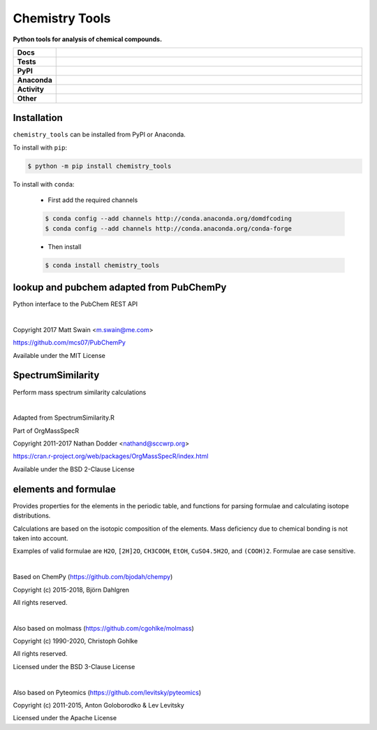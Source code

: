 =====================
Chemistry Tools
=====================

.. start short_desc

**Python tools for analysis of chemical compounds.**

.. end short_desc

.. start shields

.. list-table::
	:stub-columns: 1
	:widths: 10 90

	* - Docs
	  - |docs| |docs_check|
	* - Tests
	  - |travis| |actions_windows| |actions_macos| |coveralls| |codefactor| |pre_commit_ci|
	* - PyPI
	  - |pypi-version| |supported-versions| |supported-implementations| |wheel|
	* - Anaconda
	  - |conda-version| |conda-platform|
	* - Activity
	  - |commits-latest| |commits-since| |maintained|
	* - Other
	  - |license| |language| |requires| |pre_commit|

.. |docs| image:: https://img.shields.io/readthedocs/chemistry_tools/latest?logo=read-the-docs
	:target: https://chemistry_tools.readthedocs.io/en/latest/?badge=latest
	:alt: Documentation Build Status

.. |docs_check| image:: https://github.com/domdfcoding/chemistry_tools/workflows/Docs%20Check/badge.svg
	:target: https://github.com/domdfcoding/chemistry_tools/actions?query=workflow%3A%22Docs+Check%22
	:alt: Docs Check Status

.. |travis| image:: https://github.com/domdfcoding/chemistry_tools/workflows/Linux%20Tests/badge.svg
	:target: https://github.com/domdfcoding/chemistry_tools/actions?query=workflow%3A%Linux+Tests%22
	:alt: Linux Test Status

.. |actions_windows| image:: https://github.com/domdfcoding/chemistry_tools/workflows/Windows%20Tests/badge.svg
	:target: https://github.com/domdfcoding/chemistry_tools/actions?query=workflow%3A%22Windows+Tests%22
	:alt: Windows Test Status

.. |actions_macos| image:: https://github.com/domdfcoding/chemistry_tools/workflows/macOS%20Tests/badge.svg
	:target: https://github.com/domdfcoding/chemistry_tools/actions?query=workflow%3A%22macOS+Tests%22
	:alt: macOS Test Status

.. |requires| image:: https://requires.io/github/domdfcoding/chemistry_tools/requirements.svg?branch=master
	:target: https://requires.io/github/domdfcoding/chemistry_tools/requirements/?branch=master
	:alt: Requirements Status

.. |coveralls| image:: https://img.shields.io/coveralls/github/domdfcoding/chemistry_tools/master?logo=coveralls
	:target: https://coveralls.io/github/domdfcoding/chemistry_tools?branch=master
	:alt: Coverage

.. |codefactor| image:: https://img.shields.io/codefactor/grade/github/domdfcoding/chemistry_tools?logo=codefactor
	:target: https://www.codefactor.io/repository/github/domdfcoding/chemistry_tools
	:alt: CodeFactor Grade

.. |pypi-version| image:: https://img.shields.io/pypi/v/chemistry_tools
	:target: https://pypi.org/project/chemistry_tools/
	:alt: PyPI - Package Version

.. |supported-versions| image:: https://img.shields.io/pypi/pyversions/chemistry_tools?logo=python&logoColor=white
	:target: https://pypi.org/project/chemistry_tools/
	:alt: PyPI - Supported Python Versions

.. |supported-implementations| image:: https://img.shields.io/pypi/implementation/chemistry_tools
	:target: https://pypi.org/project/chemistry_tools/
	:alt: PyPI - Supported Implementations

.. |wheel| image:: https://img.shields.io/pypi/wheel/chemistry_tools
	:target: https://pypi.org/project/chemistry_tools/
	:alt: PyPI - Wheel

.. |conda-version| image:: https://img.shields.io/conda/v/domdfcoding/chemistry_tools?logo=anaconda
	:target: https://anaconda.org/domdfcoding/chemistry_tools
	:alt: Conda - Package Version

.. |conda-platform| image:: https://img.shields.io/conda/pn/domdfcoding/chemistry_tools?label=conda%7Cplatform
	:target: https://anaconda.org/domdfcoding/chemistry_tools
	:alt: Conda - Platform

.. |license| image:: https://img.shields.io/github/license/domdfcoding/chemistry_tools
	:target: https://github.com/domdfcoding/chemistry_tools/blob/master/LICENSE
	:alt: License

.. |language| image:: https://img.shields.io/github/languages/top/domdfcoding/chemistry_tools
	:alt: GitHub top language

.. |commits-since| image:: https://img.shields.io/github/commits-since/domdfcoding/chemistry_tools/v0.4.0
	:target: https://github.com/domdfcoding/chemistry_tools/pulse
	:alt: GitHub commits since tagged version

.. |commits-latest| image:: https://img.shields.io/github/last-commit/domdfcoding/chemistry_tools
	:target: https://github.com/domdfcoding/chemistry_tools/commit/master
	:alt: GitHub last commit

.. |maintained| image:: https://img.shields.io/maintenance/yes/2020
	:alt: Maintenance

.. |pre_commit| image:: https://img.shields.io/badge/pre--commit-enabled-brightgreen?logo=pre-commit&logoColor=white
	:target: https://github.com/pre-commit/pre-commit
	:alt: pre-commit

.. |pre_commit_ci| image:: https://results.pre-commit.ci/badge/github/domdfcoding/chemistry_tools/master.svg
	:target: https://results.pre-commit.ci/latest/github/domdfcoding/chemistry_tools/master
	:alt: pre-commit.ci status

.. end shields


Installation
================

.. start installation

``chemistry_tools`` can be installed from PyPI or Anaconda.

To install with ``pip``:

.. code-block:: bash

	$ python -m pip install chemistry_tools

To install with ``conda``:

	* First add the required channels

	.. code-block:: bash

		$ conda config --add channels http://conda.anaconda.org/domdfcoding
		$ conda config --add channels http://conda.anaconda.org/conda-forge

	* Then install

	.. code-block:: bash

		$ conda install chemistry_tools

.. end installation


lookup and pubchem adapted from PubChemPy
=========================================
Python interface to the PubChem REST API

|

Copyright 2017 Matt Swain <m.swain@me.com>

https://github.com/mcs07/PubChemPy

Available under the MIT License


SpectrumSimilarity
======================================
Perform mass spectrum similarity calculations

|

Adapted from SpectrumSimilarity.R

Part of OrgMassSpecR

Copyright 2011-2017 Nathan Dodder <nathand@sccwrp.org>

https://cran.r-project.org/web/packages/OrgMassSpecR/index.html

Available under the BSD 2-Clause License


elements and formulae
=========================

Provides properties for the elements in the periodic table, and functions
for parsing formulae and calculating isotope distributions.

Calculations are based on the isotopic composition of the elements. Mass
deficiency due to chemical bonding is not taken into account.

Examples of valid formulae are ``H2O``, ``[2H]2O``, ``CH3COOH``, ``EtOH``,
``CuSO4.5H2O``, and ``(COOH)2``. Formulae are case sensitive.

|

Based on ChemPy (https://github.com/bjodah/chempy)

Copyright (c) 2015-2018, Björn Dahlgren

All rights reserved.

|

Also based on molmass (https://github.com/cgohlke/molmass)

Copyright (c) 1990-2020, Christoph Gohlke

All rights reserved.

Licensed under the BSD 3-Clause License

|

Also based on Pyteomics (https://github.com/levitsky/pyteomics)

Copyright (c) 2011-2015, Anton Goloborodko & Lev Levitsky

Licensed under the Apache License
